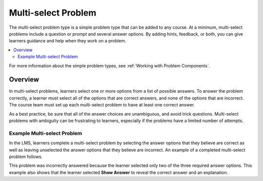 .. :diataxis-type: reference

.. _Multi select:

#####################
Multi-select Problem
#####################

The multi-select problem type is a simple problem type that can be added to any
course. At a minimum, multi-select problems include a question or prompt and
several answer options. By adding hints, feedback, or both, you can give
learners guidance and help when they work on a problem.

.. contents::
  :local:
  :depth: 2

For more information about the simple problem types, see
:ref:`Working with Problem Components`.

**********
Overview
**********

In multi-select problems, learners select one or more options from a list of
possible answers. To answer the problem correctly, a learner must select all
of the options that are correct answers, and none of the options that are
incorrect. The course team must set up each multi-select problem to have at least
one correct answer.

As a best practice, be sure that all of the answer choices are unambiguous, and
avoid trick questions. Multi-select problems with ambiguity can be frustrating to
learners, especially if the problems have a limited number of attempts.

=============================
Example Multi-select Problem
=============================

In the LMS, learners complete a multi-select problem by selecting the answer
options that they believe are correct as well as leaving unselected the answer
options that they believe are incorrect. An example of a completed multi-select
problem follows.

.. image:: /_images/educator_references/CheckboxExample.png
 :alt: An example multi-select problem in the LMS. This problem was incorrectly
    answered because the learner selected only two of the three required answer
    options. An explanation appears below the answer options because the
    learner also selected "Show Answer".

This problem was incorrectly answered because the learner selected only two of
the three required answer options. This example also shows that the learner
selected **Show Answer** to reveal the correct answer and an explanation.

.. seealso::
 :class: dropdown

  :ref:`Adding a Multi Select Problem` (how to)
  :ref:`Adding Feedback and Hints to a Problem` (how to)
  :ref:`Multi select Problem XML` (reference)
  :ref:`Awarding Partial Credit in a Multi select Problem` (how to)
